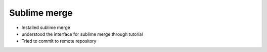 Sublime merge
=============

* Installed sublime merge

* understood the interface for sublime merge through tutorial

* Tried to commit to remote repository


